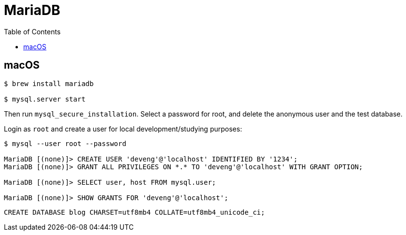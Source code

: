 = MariaDB
:toc: left
:icons: font
:source-highlighter: highlight.js

== macOS

[source,shell-session]
----
$ brew install mariadb

$ mysql.server start
----

Then run `mysql_secure_installation`.
Select a password for root, and delete the anonymous user and the test database.

Login as `root` and create a user for local development/studying purposes:

----
$ mysql --user root --password

MariaDB [(none)]> CREATE USER 'deveng'@'localhost' IDENTIFIED BY '1234';
MariaDB [(none)]> GRANT ALL PRIVILEGES ON *.* TO 'deveng'@'localhost' WITH GRANT OPTION;

MariaDB [(none)]> SELECT user, host FROM mysql.user;

MariaDB [(none)]> SHOW GRANTS FOR 'deveng'@'localhost';
----

----
CREATE DATABASE blog CHARSET=utf8mb4 COLLATE=utf8mb4_unicode_ci;
----
